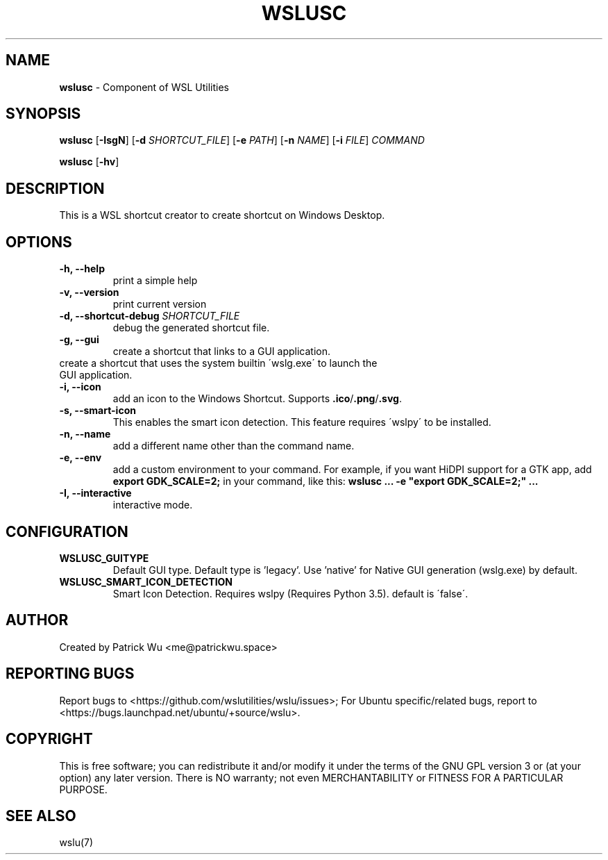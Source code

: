 .TH "WSLUSC" "1" "DATEPLACEHOLDER" "VERSIONPLACEHOLDER" "WSL Utilities User Manual"
.SH NAME
.B wslusc
- Component of WSL Utilities
.SH SYNOPSIS
.B wslusc
.RB [ \-IsgN ]
.RB [ \-d
.IR SHORTCUT_FILE ]
.RB [ \-e
.IR PATH ]
.RB [ \-n 
.IR NAME ]
.RB [ \-i
.IR FILE ]
.I COMMAND
.PP
.B wslusc
.RB [ \-hv ]
.SH DESCRIPTION
This is a WSL shortcut creator to create shortcut on Windows Desktop.
.SH OPTIONS
.TP
.B -h, --help
print a simple help
.TP
.B -v, --version
print current version
.TP
.B -d, --shortcut-debug \fISHORTCUT_FILE\fR
debug the generated shortcut file.
.TP
.B -g, --gui
create a shortcut that links to a GUI application. 
.TP
.N -N, --native
create a shortcut that uses the system builtin \'wslg.exe\' to launch the GUI application.
.TP
.B -i, --icon
add an icon to the Windows Shortcut. Supports \fB\.ico\fR/\fB\.png\fR/\fB\.svg\fR\.
.TP
.B -s, --smart-icon
This enables the smart icon detection. This feature requires \'wslpy\' to be installed.
.TP
.B -n, --name
add a different name other than the command name.
.TP
.B -e, --env
add a custom environment to your command. For example, if you want HiDPI support for a GTK app, add \fBexport GDK_SCALE=2;\fR in your command, like this: \fBwslusc ... \-e "export GDK_SCALE=2;" ...\fR
.TP
.B -I, --interactive
interactive mode.
.SH CONFIGURATION
.TP
.B WSLUSC_GUITYPE
Default GUI type. Default type is 'legacy'. Use 'native' for Native GUI generation (wslg.exe) by default.
.TP
.B WSLUSC_SMART_ICON_DETECTION
Smart Icon Detection. Requires wslpy (Requires Python 3.5). default is \'false\'.
.SH AUTHOR
Created by Patrick Wu <me@patrickwu.space>
.SH REPORTING BUGS
Report bugs to <https://github.com/wslutilities/wslu/issues>;
For Ubuntu specific/related bugs, report to <https://bugs.launchpad.net/ubuntu/+source/wslu>.
.SH COPYRIGHT
This is free software; you can redistribute it and/or modify it under
the terms of the GNU GPL version 3 or (at your option) any later
version.
There is NO warranty; not even MERCHANTABILITY or FITNESS FOR A
PARTICULAR PURPOSE.
.SH SEE ALSO
wslu(7)